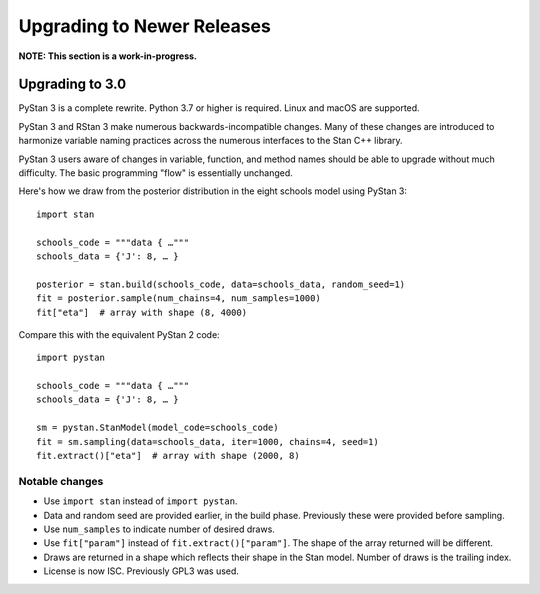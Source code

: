 ===========================
Upgrading to Newer Releases
===========================

**NOTE: This section is a work-in-progress.**

Upgrading to 3.0
================

PyStan 3 is a complete rewrite. Python 3.7 or higher is required. Linux and macOS are supported.

PyStan 3 and RStan 3 make numerous backwards-incompatible changes.
Many of these changes are introduced to harmonize variable naming practices across the numerous interfaces to the Stan C++ library.

PyStan 3 users aware of changes in variable, function, and method names should be able to upgrade without much difficulty. The basic programming "flow" is essentially unchanged.

Here's how we draw from the posterior distribution in the eight schools model using PyStan 3:

::

    import stan

    schools_code = """data { …"""
    schools_data = {'J': 8, … }

    posterior = stan.build(schools_code, data=schools_data, random_seed=1)
    fit = posterior.sample(num_chains=4, num_samples=1000)
    fit["eta"]  # array with shape (8, 4000)

Compare this with the equivalent PyStan 2 code:

::

    import pystan

    schools_code = """data { …"""
    schools_data = {'J': 8, … }

    sm = pystan.StanModel(model_code=schools_code)
    fit = sm.sampling(data=schools_data, iter=1000, chains=4, seed=1)
    fit.extract()["eta"]  # array with shape (2000, 8)


Notable changes
---------------

- Use ``import stan`` instead of ``import pystan``.
- Data and random seed are provided earlier, in the build phase. Previously these were provided before sampling.
- Use ``num_samples`` to indicate number of desired draws.
- Use ``fit["param"]`` instead of ``fit.extract()["param"]``. The shape of the array returned will be different.
- Draws are returned in a shape which reflects their shape in the Stan model. Number of draws is the trailing index.
- License is now ISC. Previously GPL3 was used.
